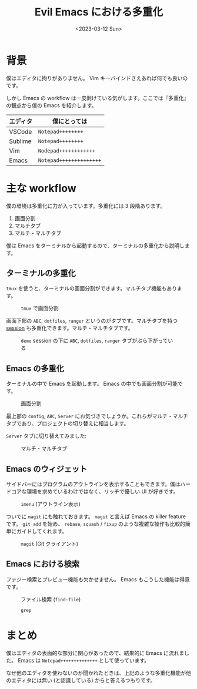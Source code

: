 #+TITLE: Evil Emacs における多重化
#+DATE: <2023-03-12 Sun>

* 背景

僕はエディタに拘りがありません。 Vim キーバインドさえあれば何でも良いのです。

しかし Emacs の workflow は一皮剥けている気がします。ここでは『多重化』の観点から僕の Emacs を紹介します。

| エディタ | 僕にとっては          |
|----------+-----------------------|
| VSCode   | =Notepad++++++++=       |
| Sublime  | =Notepad++++++++=       |
| Vim      | =Nodepad++++++++++++=   |
| Emacs    | =Notepad++++++++++++++= |

* 主な workflow

僕の環境は多重化に力が入っています。多重化には 3 段階あります。

1. 画面分割
2. マルチタブ
3. マルチ・マルチタブ

僕は Emacs をターミナルから起動するので、ターミナルの多重化から説明します。

** ターミナルの多重化

=tmux= を使うと、ターミナルの画面分割ができます。マルチタブ機能もあります。

#+CAPTION: =tmux= で画面分割
[[./img/2023-03-terminal.png]]

画面下部の =ABC=, =dotfiles=, =ranger= というのがタブです。マルチタブを持つ _session_ も多重化できます。マルチ・マルチタブです。

#+CAPTION: =demo= session の下に =ABC=, =dotfiles=, =ranger= タブがぶら下がっている
[[./img/2023-03-tmux.png]]

** Emacs の多重化

ターミナルの中で Emacs を起動します。 Emacs の中でも画面分割が可能です。

#+CAPTION: 画面分割
[[./img/2023-03-windows.png]]

最上部の =config=, =ABC=, =Server= にお気づきでしょうか。これらがマルチ・マルチタブであり、プロジェクトの切り替えに相当します。

=Server= タブに切り替えてみました:

#+CAPTION: マルチ・マルチタブ
[[./img/2023-03-tabs.png]]

** Emacs のウィジェット

サイドバーにはプログラムのアウトラインを表示することもできます。僕はハードコアな環境を求めているわけではなく、リッチで優しい UI が好きです。

#+CAPTION: =imenu= (アウトライン表示)
[[./img/2023-03-imenu.gif]]

ついでに =magit= にも触れておきます。 =magit= と言えば Emacs の killer feature です。 =git add= を始め、 =rebase=, =squash= / =fixup= のような複雑な操作も比較的簡単にガイドしてくれます。

#+CAPTION: =magit= (Git クライアント)
[[./img/2023-03-magit.png]]

** Emacs における検索

ファジー検索とプレビュー機能も欠かせません。 Emacs もこうした機能は得意です。

#+CAPTION: ファイル検索 (=find-file=)
[[./img/2023-03-find-file.png]]

#+CAPTION: =grep=
[[./img/2023-03-grep.png]]

* まとめ

僕はエディタの表面的な部分に関心があったので、結果的に Emacs に流れました。 Emacs は =Notepad++++++++++++++= として使っています。

なぜ他のエディタを使わないのか聞かれたときは、上記のような多重化機能が他のエディタには無い (と認識している) からと答えるつもりです。

